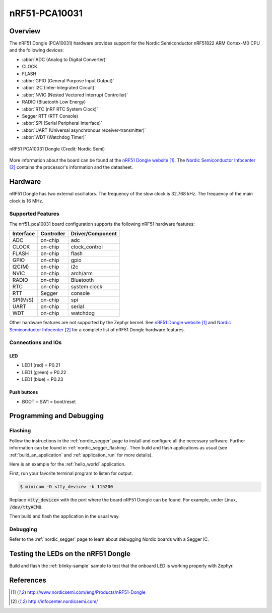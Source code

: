 .. _nrf51_pca10031:

nRF51-PCA10031
##############

Overview
********

The nRF51 Dongle (PCA10031) hardware provides support for the Nordic
Semiconductor nRF51822 ARM Cortex-M0 CPU and the following devices:

* :abbr:`ADC (Analog to Digital Converter)`
* CLOCK
* FLASH
* :abbr:`GPIO (General Purpose Input Output)`
* :abbr:`I2C (Inter-Integrated Circuit)`
* :abbr:`NVIC (Nested Vectored Interrupt Controller)`
* RADIO (Bluetooth Low Energy)
* :abbr:`RTC (nRF RTC System Clock)`
* Segger RTT (RTT Console)
* :abbr:`SPI (Serial Peripheral Interface)`
* :abbr:`UART (Universal asynchronous receiver-transmitter)`
* :abbr:`WDT (Watchdog Timer)`

.. figure:: img/nrf51_pca10031.jpg
     :width: 442px
     :align: center
     :alt: nRF51 PCA10031 Dongle

     nRF51 PCA10031 Dongle (Credit: Nordic Semi)

More information about the board can be found at the
`nRF51 Dongle website`_. The `Nordic Semiconductor Infocenter`_
contains the processor's information and the datasheet.

Hardware
********

nRF51 Dongle has two external oscillators. The frequency of
the slow clock is 32.768 kHz. The frequency of the main clock
is 16 MHz.

Supported Features
==================

The nrf51_pca10031 board configuration supports the following nRF51
hardware features:

+-----------+------------+----------------------+
| Interface | Controller | Driver/Component     |
+===========+============+======================+
| ADC       | on-chip    | adc                  |
+-----------+------------+----------------------+
| CLOCK     | on-chip    | clock_control        |
+-----------+------------+----------------------+
| FLASH     | on-chip    | flash                |
+-----------+------------+----------------------+
| GPIO      | on-chip    | gpio                 |
+-----------+------------+----------------------+
| I2C(M)    | on-chip    | i2c                  |
+-----------+------------+----------------------+
| NVIC      | on-chip    | arch/arm             |
+-----------+------------+----------------------+
| RADIO     | on-chip    | Bluetooth            |
+-----------+------------+----------------------+
| RTC       | on-chip    | system clock         |
+-----------+------------+----------------------+
| RTT       | Segger     | console              |
+-----------+------------+----------------------+
| SPI(M/S)  | on-chip    | spi                  |
+-----------+------------+----------------------+
| UART      | on-chip    | serial               |
+-----------+------------+----------------------+
| WDT       | on-chip    | watchdog             |
+-----------+------------+----------------------+

Other hardware features are not supported by the Zephyr kernel.
See `nRF51 Dongle website`_ and `Nordic Semiconductor Infocenter`_
for a complete list of nRF51 Dongle hardware features.

Connections and IOs
===================

LED
---

* LED1 (red)   = P0.21
* LED1 (green) = P0.22
* LED1 (blue)  = P0.23

Push buttons
------------

* BOOT = SW1 = boot/reset

Programming and Debugging
*************************

Flashing
========

Follow the instructions in the :ref:`nordic_segger` page to install
and configure all the necessary software. Further information can be
found in :ref:`nordic_segger_flashing`. Then build and flash
applications as usual (see :ref:`build_an_application` and
:ref:`application_run` for more details).

Here is an example for the :ref:`hello_world` application.

First, run your favorite terminal program to listen for output.

.. code-block:: console

   $ minicom -D <tty_device> -b 115200

Replace :code:`<tty_device>` with the port where the board nRF51 Dongle
can be found. For example, under Linux, :code:`/dev/ttyACM0`.

Then build and flash the application in the usual way.

.. zephyr-app-commands::
   :zephyr-app: samples/hello_world
   :board: nrf51_pca10031
   :goals: build flash

Debugging
=========

Refer to the :ref:`nordic_segger` page to learn about debugging Nordic boards with a
Segger IC.

Testing the LEDs on the nRF51 Dongle
************************************

Build and flash the :ref:`blinky-sample` sample to test that the onboard LED
is working properly with Zephyr.

References
**********

.. target-notes::

.. _nRF51 Dongle website: http://www.nordicsemi.com/eng/Products/nRF51-Dongle
.. _Nordic Semiconductor Infocenter: http://infocenter.nordicsemi.com/

